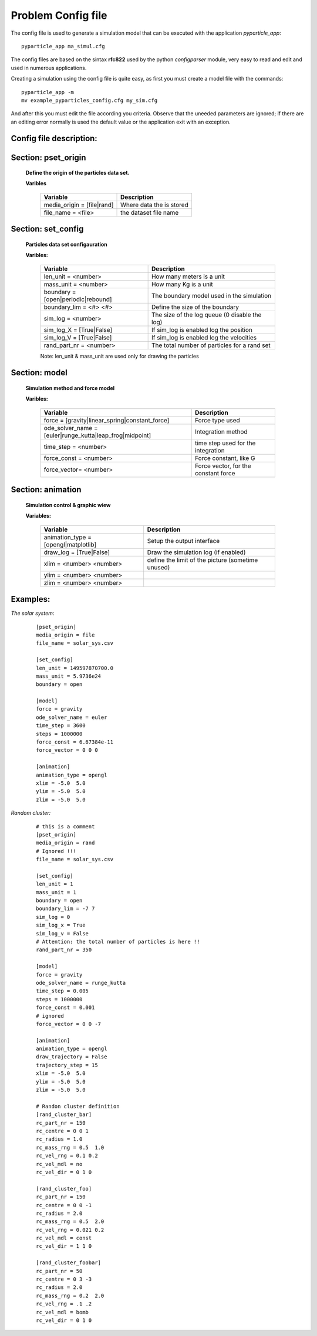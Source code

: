 Problem Config file
===================

The config file is used to generate a simulation model that can be executed with the application *pyparticle_app*:
::

  pyparticle_app ma_simul.cfg

The config files are based on the sintax **rfc822** used by the python *configparser* module, very easy to read and edit and used in numerous applications.
  
Creating a simulation using the config file is quite easy, as first you must create a model file with the commands:
::
  
  pyparticle_app -m
  mv example_pyparticles_config.cfg my_sim.cfg

And after this you must edit the file according you criteria. 
Observe that the uneeded parameters are ignored; if there are an editing error normally is used the default value or the application exit with an exception.

Config file description:
------------------------   
Section: pset_origin
--------------------

    **Define the origin of the particles data set.**

    **Varibles**

           ==========================        ========================
           Variable                          Description
           ==========================        ========================
           media_origin = [file|rand]        Where data the is stored
           file_name = <file>                the dataset file name
           ==========================        ========================
    
Section: set_config
-------------------
    **Particles data set configauration**

    **Varibles:**

           ==================================== ==============================================
           Variable                             Description
           ==================================== ==============================================
           len_unit  = <number>                 How many meters is a unit
           mass_unit = <number>                 How many Kg is a unit
           boundary  = [open|periodic|rebound]  The boundary model used in the simulation
           boundary_lim = <#> <#>               Define the size of the boundary
           sim_log = <number>                   The size of the log queue (0 disable the log)
           sim_log_X = [True|False]             If sim_log is enabled log the position
           sim_log_V = [True|False]             If sim_log is enabled log the velocities
           rand_part_nr = <number>              The total number of particles for a rand set
           ==================================== ==============================================

           Note: len_unit & mass_unit are used only for drawing the particles
    
Section: model
--------------
    **Simulation method and force model**

    **Varibles:**

           ==============================================================      =====================================
           Variable                                                            Description
           ==============================================================      =====================================
           force = [gravity|linear_spring|constant_force]                      Force type used
           ode_solver_name = [euler|runge_kutta|leap_frog|midpoint]            Integration method
           time_step = <number>                                                time step used for the integration
           force_const = <number>                                              Force constant, like G
           force_vector= <number>                                              Force vector, for the constant force
           ==============================================================      =====================================

    
Section: animation
------------------
    **Simulation control & graphic wiew**

    **Variables:**

           ==============================================================      =================================================
           Variable                                                            Description
           ==============================================================      =================================================
           animation_type = [opengl|matplotlib]                                Setup the output interface
           draw_log = [True|False]                                             Draw the simulation log (if enabled)
           xlim = <number> <number>                                            define the limit of the picture (sometime unused)
           ylim = <number> <number> 
           zlim = <number> <number>
           ==============================================================      =================================================

    
Examples:
--------
*The solar system*:
    ::

        [pset_origin]
        media_origin = file
        file_name = solar_sys.csv
        
        [set_config]
        len_unit = 149597870700.0
        mass_unit = 5.9736e24
        boundary = open
        
        [model]
        force = gravity
        ode_solver_name = euler
        time_step = 3600
        steps = 1000000
        force_const = 6.67384e-11
        force_vector = 0 0 0
        
        [animation]
        animation_type = opengl
        xlim = -5.0  5.0
        ylim = -5.0  5.0
        zlim = -5.0  5.0 


*Random cluster:*
    ::

	# this is a comment
	[pset_origin]
	media_origin = rand
        # Ignored !!!
	file_name = solar_sys.csv  

	[set_config]
	len_unit = 1
	mass_unit = 1
	boundary = open
	boundary_lim = -7 7 
	sim_log = 0
	sim_log_x = True
	sim_log_v = False
        # Attention: the total number of particles is here !!
	rand_part_nr = 350   

	[model]
	force = gravity
	ode_solver_name = runge_kutta
	time_step = 0.005
	steps = 1000000
	force_const = 0.001
	# ignored 
	force_vector = 0 0 -7  

	[animation]
	animation_type = opengl
	draw_trajectory = False
	trajectory_step = 15
	xlim = -5.0  5.0
	ylim = -5.0  5.0
	zlim = -5.0  5.0

	# Randon cluster definition
	[rand_cluster_bar]  
	rc_part_nr = 150
	rc_centre = 0 0 1
	rc_radius = 1.0
	rc_mass_rng = 0.5  1.0
	rc_vel_rng = 0.1 0.2
	rc_vel_mdl = no
	rc_vel_dir = 0 1 0

	[rand_cluster_foo]
	rc_part_nr = 150
	rc_centre = 0 0 -1
	rc_radius = 2.0
	rc_mass_rng = 0.5  2.0
	rc_vel_rng = 0.021 0.2
	rc_vel_mdl = const
	rc_vel_dir = 1 1 0

	[rand_cluster_foobar]
	rc_part_nr = 50
	rc_centre = 0 3 -3
	rc_radius = 2.0
	rc_mass_rng = 0.2  2.0
	rc_vel_rng = .1 .2
	rc_vel_mdl = bomb
	rc_vel_dir = 0 1 0

